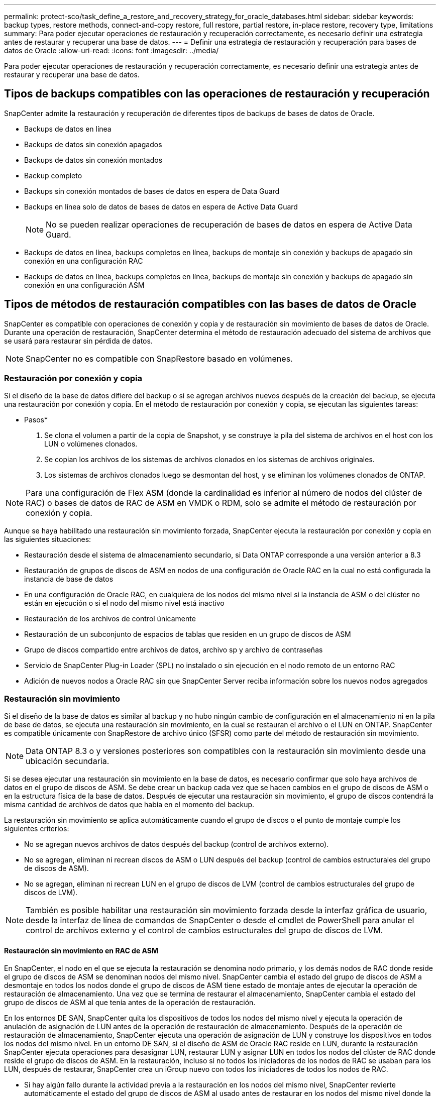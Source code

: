 ---
permalink: protect-sco/task_define_a_restore_and_recovery_strategy_for_oracle_databases.html 
sidebar: sidebar 
keywords: backup types, restore methods, connect-and-copy restore, full restore, partial restore, in-place restore, recovery type, limitations 
summary: Para poder ejecutar operaciones de restauración y recuperación correctamente, es necesario definir una estrategia antes de restaurar y recuperar una base de datos. 
---
= Definir una estrategia de restauración y recuperación para bases de datos de Oracle
:allow-uri-read: 
:icons: font
:imagesdir: ../media/


[role="lead"]
Para poder ejecutar operaciones de restauración y recuperación correctamente, es necesario definir una estrategia antes de restaurar y recuperar una base de datos.



== Tipos de backups compatibles con las operaciones de restauración y recuperación

SnapCenter admite la restauración y recuperación de diferentes tipos de backups de bases de datos de Oracle.

* Backups de datos en línea
* Backups de datos sin conexión apagados
* Backups de datos sin conexión montados
* Backup completo
* Backups sin conexión montados de bases de datos en espera de Data Guard
* Backups en línea solo de datos de bases de datos en espera de Active Data Guard
+

NOTE: No se pueden realizar operaciones de recuperación de bases de datos en espera de Active Data Guard.

* Backups de datos en línea, backups completos en línea, backups de montaje sin conexión y backups de apagado sin conexión en una configuración RAC
* Backups de datos en línea, backups completos en línea, backups de montaje sin conexión y backups de apagado sin conexión en una configuración ASM




== Tipos de métodos de restauración compatibles con las bases de datos de Oracle

SnapCenter es compatible con operaciones de conexión y copia y de restauración sin movimiento de bases de datos de Oracle. Durante una operación de restauración, SnapCenter determina el método de restauración adecuado del sistema de archivos que se usará para restaurar sin pérdida de datos.


NOTE: SnapCenter no es compatible con SnapRestore basado en volúmenes.



=== Restauración por conexión y copia

Si el diseño de la base de datos difiere del backup o si se agregan archivos nuevos después de la creación del backup, se ejecuta una restauración por conexión y copia. En el método de restauración por conexión y copia, se ejecutan las siguientes tareas:

* Pasos*

. Se clona el volumen a partir de la copia de Snapshot, y se construye la pila del sistema de archivos en el host con los LUN o volúmenes clonados.
. Se copian los archivos de los sistemas de archivos clonados en los sistemas de archivos originales.
. Los sistemas de archivos clonados luego se desmontan del host, y se eliminan los volúmenes clonados de ONTAP.



NOTE: Para una configuración de Flex ASM (donde la cardinalidad es inferior al número de nodos del clúster de RAC) o bases de datos de RAC de ASM en VMDK o RDM, solo se admite el método de restauración por conexión y copia.

Aunque se haya habilitado una restauración sin movimiento forzada, SnapCenter ejecuta la restauración por conexión y copia en las siguientes situaciones:

* Restauración desde el sistema de almacenamiento secundario, si Data ONTAP corresponde a una versión anterior a 8.3
* Restauración de grupos de discos de ASM en nodos de una configuración de Oracle RAC en la cual no está configurada la instancia de base de datos
* En una configuración de Oracle RAC, en cualquiera de los nodos del mismo nivel si la instancia de ASM o del clúster no están en ejecución o si el nodo del mismo nivel está inactivo
* Restauración de los archivos de control únicamente
* Restauración de un subconjunto de espacios de tablas que residen en un grupo de discos de ASM
* Grupo de discos compartido entre archivos de datos, archivo sp y archivo de contraseñas
* Servicio de SnapCenter Plug-in Loader (SPL) no instalado o sin ejecución en el nodo remoto de un entorno RAC
* Adición de nuevos nodos a Oracle RAC sin que SnapCenter Server reciba información sobre los nuevos nodos agregados




=== Restauración sin movimiento

Si el diseño de la base de datos es similar al backup y no hubo ningún cambio de configuración en el almacenamiento ni en la pila de base de datos, se ejecuta una restauración sin movimiento, en la cual se restauran el archivo o el LUN en ONTAP. SnapCenter es compatible únicamente con SnapRestore de archivo único (SFSR) como parte del método de restauración sin movimiento.


NOTE: Data ONTAP 8.3 o y versiones posteriores son compatibles con la restauración sin movimiento desde una ubicación secundaria.

Si se desea ejecutar una restauración sin movimiento en la base de datos, es necesario confirmar que solo haya archivos de datos en el grupo de discos de ASM. Se debe crear un backup cada vez que se hacen cambios en el grupo de discos de ASM o en la estructura física de la base de datos. Después de ejecutar una restauración sin movimiento, el grupo de discos contendrá la misma cantidad de archivos de datos que había en el momento del backup.

La restauración sin movimiento se aplica automáticamente cuando el grupo de discos o el punto de montaje cumple los siguientes criterios:

* No se agregan nuevos archivos de datos después del backup (control de archivos externo).
* No se agregan, eliminan ni recrean discos de ASM o LUN después del backup (control de cambios estructurales del grupo de discos de ASM).
* No se agregan, eliminan ni recrean LUN en el grupo de discos de LVM (control de cambios estructurales del grupo de discos de LVM).



NOTE: También es posible habilitar una restauración sin movimiento forzada desde la interfaz gráfica de usuario, desde la interfaz de línea de comandos de SnapCenter o desde el cmdlet de PowerShell para anular el control de archivos externo y el control de cambios estructurales del grupo de discos de LVM.



==== Restauración sin movimiento en RAC de ASM

En SnapCenter, el nodo en el que se ejecuta la restauración se denomina nodo primario, y los demás nodos de RAC donde reside el grupo de discos de ASM se denominan nodos del mismo nivel. SnapCenter cambia el estado del grupo de discos de ASM a desmontaje en todos los nodos donde el grupo de discos de ASM tiene estado de montaje antes de ejecutar la operación de restauración de almacenamiento. Una vez que se termina de restaurar el almacenamiento, SnapCenter cambia el estado del grupo de discos de ASM al que tenía antes de la operación de restauración.

En los entornos DE SAN, SnapCenter quita los dispositivos de todos los nodos del mismo nivel y ejecuta la operación de anulación de asignación de LUN antes de la operación de restauración de almacenamiento. Después de la operación de restauración de almacenamiento, SnapCenter ejecuta una operación de asignación de LUN y construye los dispositivos en todos los nodos del mismo nivel. En un entorno DE SAN, si el diseño de ASM de Oracle RAC reside en LUN, durante la restauración SnapCenter ejecuta operaciones para desasignar LUN, restaurar LUN y asignar LUN en todos los nodos del clúster de RAC donde reside el grupo de discos de ASM. En la restauración, incluso si no todos los iniciadores de los nodos de RAC se usaban para los LUN, después de restaurar, SnapCenter crea un iGroup nuevo con todos los iniciadores de todos los nodos de RAC.

* Si hay algún fallo durante la actividad previa a la restauración en los nodos del mismo nivel, SnapCenter revierte automáticamente el estado del grupo de discos de ASM al usado antes de restaurar en los nodos del mismo nivel donde la operación previa a la restauración se ejecutó correctamente. No es posible revertir el nodo primario y el nodo del mismo nivel en los que falló la operación. Antes de intentar otra restauración, se debe reparar manualmente el problema en el nodo del mismo nivel y colocar el grupo de discos de ASM del nodo primario nuevamente en el estado de montaje.
* Si hay algún fallo durante la actividad de restauración, la operación de restauración falla y no se ejecuta la reversión. Antes de intentar otra restauración, se debe reparar manualmente el problema de restauración del almacenamiento y colocar el grupo de discos de ASM del nodo primario nuevamente en el estado de montaje.
* Si hay algún fallo durante la actividad posterior a la restauración en cualquiera de los nodos del mismo nivel, SnapCenter avanza con la operación de restauración en los demás nodos del mismo nivel. Es necesario reparar manualmente el problema posterior a la restauración en el nodo del mismo nivel.




== Tipos de operaciones de restauración compatibles con las bases de datos de Oracle

SnapCenter permite ejecutar diferentes tipos de operaciones de restauración para las bases de datos de Oracle.

Antes de restaurar la base de datos, se validan los backups para identificar si faltan archivos al compararlos con los archivos de la base de datos real.



=== Restauración completa

* Solo restaura los archivos de datos
* Solo restaura los archivos de control
* Restaura los archivos de datos y los archivos de control
* Restaura archivos de datos, archivos de control y archivos de registro de recuperación en las bases de datos en espera de Data Guard y Active Data Guard




=== Restauración parcial

* Restaura solo los espacios de tablas seleccionados
* Restaura solo las bases de datos conectables (PDB) seleccionadas
* Restaura solo los espacios de tablas seleccionados de una PDB




== Tipos de operaciones de recuperación compatibles con las bases de datos de Oracle

SnapCenter permite ejecutar diferentes tipos de operaciones de recuperación para las bases de datos de Oracle.

* La base de datos hasta la última transacción (todos los registros)
* La base de datos hasta un número de cambio de sistema específico (SCN)
* La base de datos hasta una fecha y hora específicas
+
La fecha y la hora de la recuperación deben especificarse según la zona horaria del host de la base de datos.

+
SnapCenter también incluye la opción no recovery para las bases de datos de Oracle.




NOTE: El plugin para la base de datos de Oracle no es compatible con la recuperación si se hizo una restauración con un backup creado con el rol de base de datos en espera. Para las bases de datos físicas en espera, siempre se debe usar la recuperación manual.



== Limitaciones de la restauración y la recuperación de bases de datos de Oracle

Antes de ejecutar operaciones de restauración y recuperación, es necesario conocer las limitaciones.

Si está utilizando cualquier versión de Oracle de 11.2.0.4 a 12.1.0.1, la operación de restauración estará en estado de bloqueo cuando ejecute el comando _renamedg_ . Puede aplicar el parche de Oracle 19544733 para solucionar este problema.

No se admiten las siguientes operaciones de restauración y recuperación:

* Restauración y recuperación de espacios de tablas en la base de datos del CDB raíz
* Restauración de espacios de tablas temporales y asociados con PDB
* Restauración y recuperación de espacios de tablas de varios PDB simultáneamente
* Restauración de backups de registros
* Restauración de backups en otra ubicación
* Restauración de archivos de registro de recuperación en cualquier configuración, excepto bases de datos en espera de Data Guard o de Active Data Guard
* Restauración de archivos SPFILE y Password
* Cuando se ejecuta una operación de restauración en una base de datos que se volvió a crear con el nombre de base de datos preexistente en el mismo host, fue gestionado por SnapCenter y tenía backups válidos, la operación de restauración sobrescribe los archivos de base de datos recién creados aunque los DBID sean diferentes.
+
Esto se puede evitar realizando una de las siguientes acciones:

+
** Detectar los recursos de SnapCenter después de volver a crear la base de datos
** Cree una copia de seguridad de la base de datos que se ha vuelto a crear






== Limitaciones relacionadas con la recuperación de espacios de tablas en un momento específico

* No se admite la recuperación puntual (PITR) de los tablespaces SYSTEM, SYSAUX y UNDO
* No se pueden realizar PITR de tablespaces junto con otros tipos de restauraciones
* Si se cambia el nombre de un tablespace y se desea recuperarlo a un punto antes de cambiar su nombre, debe especificar el nombre anterior del tablespace
* Si las restricciones de las tablas de un tablespace se encuentran en otro tablespace, debe recuperar los dos tablespaces
* Si una tabla y sus índices se almacenan en tablespaces diferentes, los índices se deben eliminar antes de ejecutar PITR
* PITR no se puede utilizar para recuperar el tablespace por defecto actual
* PITR no se puede utilizar para recuperar tablespaces que contengan cualquiera de los siguientes objetos:
+
** Objetos con objetos subyacentes (como vistas materializadas) o objetos contenidos (como tablas particionadas) a menos que todos los objetos subyacentes o contenidos estén en el conjunto de recuperación
+
Además, si las particiones de una tabla con particiones se almacenan en distintos tablespaces, debe eliminar la tabla antes de realizar PITR o mover todas las particiones al mismo tablespace antes de realizar PITR.

** Deshacer o revertir segmentos
** Colas avanzadas compatibles con Oracle 8 con varios destinatarios
** Objetos propiedad del usuario SYS
+
Ejemplos de estos tipos de objetos son PL/SQL, clases Java, programas de llamada, vistas, sinónimos, usuarios, privilegios, dimensiones, directorios y secuencias.







== Orígenes y destinos para restaurar bases de datos de Oracle

Es posible restaurar una base de datos de Oracle desde una copia de backup en el almacenamiento primario o el almacenamiento secundario. Las bases de datos se pueden restaurar únicamente en la misma ubicación y en la misma instancia de base de datos. Sin embargo, en la configuración de RAC, se pueden restaurar bases de datos a otros nodos.



=== Orígenes para operaciones de restauración

Es posible restaurar bases de datos desde un backup en el almacenamiento primario o el almacenamiento secundario. Si desea restaurar desde un backup en el almacenamiento secundario en una configuración de reflejos múltiples, puede seleccionar el reflejo de almacenamiento secundario como origen.



=== Destinos para operaciones de restauración

Las bases de datos se pueden restaurar únicamente en la misma ubicación y en la misma instancia de base de datos.

En una configuración de RAC, se pueden restaurar bases de datos de RAC desde cualquier nodo en el clúster.
